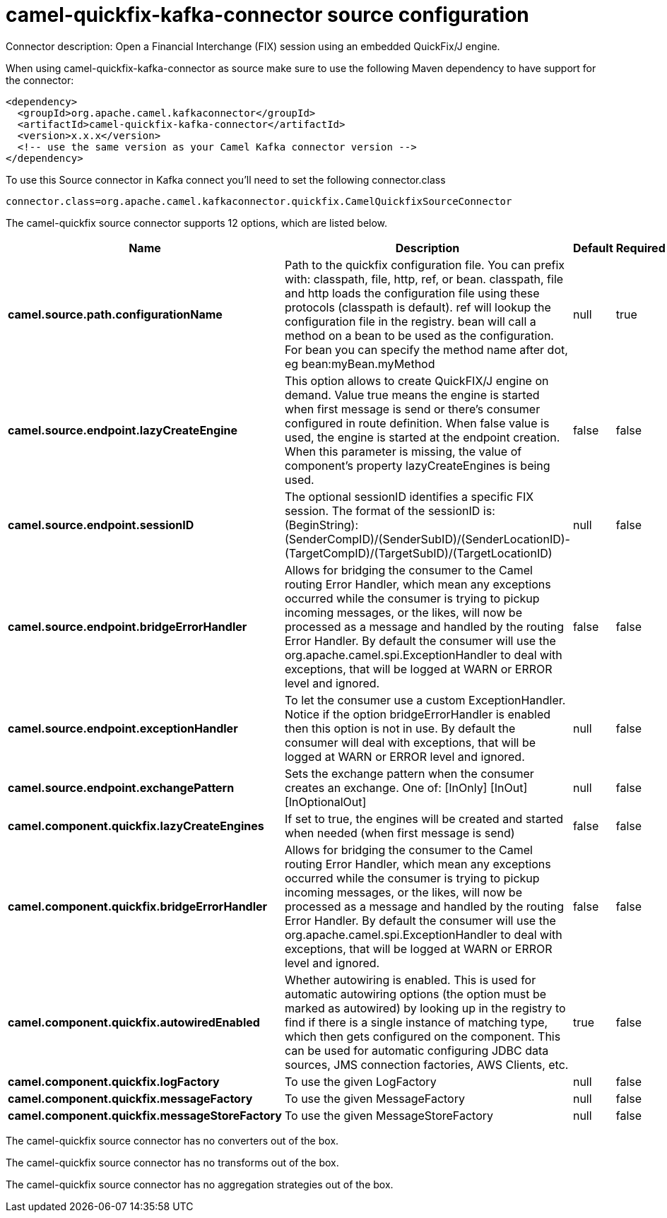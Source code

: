 // kafka-connector options: START
[[camel-quickfix-kafka-connector-source]]
= camel-quickfix-kafka-connector source configuration

Connector description: Open a Financial Interchange (FIX) session using an embedded QuickFix/J engine.

When using camel-quickfix-kafka-connector as source make sure to use the following Maven dependency to have support for the connector:

[source,xml]
----
<dependency>
  <groupId>org.apache.camel.kafkaconnector</groupId>
  <artifactId>camel-quickfix-kafka-connector</artifactId>
  <version>x.x.x</version>
  <!-- use the same version as your Camel Kafka connector version -->
</dependency>
----

To use this Source connector in Kafka connect you'll need to set the following connector.class

[source,java]
----
connector.class=org.apache.camel.kafkaconnector.quickfix.CamelQuickfixSourceConnector
----


The camel-quickfix source connector supports 12 options, which are listed below.



[width="100%",cols="2,5,^1,1,1",options="header"]
|===
| Name | Description | Default | Required | Priority
| *camel.source.path.configurationName* | Path to the quickfix configuration file. You can prefix with: classpath, file, http, ref, or bean. classpath, file and http loads the configuration file using these protocols (classpath is default). ref will lookup the configuration file in the registry. bean will call a method on a bean to be used as the configuration. For bean you can specify the method name after dot, eg bean:myBean.myMethod | null | true | HIGH
| *camel.source.endpoint.lazyCreateEngine* | This option allows to create QuickFIX/J engine on demand. Value true means the engine is started when first message is send or there's consumer configured in route definition. When false value is used, the engine is started at the endpoint creation. When this parameter is missing, the value of component's property lazyCreateEngines is being used. | false | false | MEDIUM
| *camel.source.endpoint.sessionID* | The optional sessionID identifies a specific FIX session. The format of the sessionID is: (BeginString):(SenderCompID)/(SenderSubID)/(SenderLocationID)-(TargetCompID)/(TargetSubID)/(TargetLocationID) | null | false | MEDIUM
| *camel.source.endpoint.bridgeErrorHandler* | Allows for bridging the consumer to the Camel routing Error Handler, which mean any exceptions occurred while the consumer is trying to pickup incoming messages, or the likes, will now be processed as a message and handled by the routing Error Handler. By default the consumer will use the org.apache.camel.spi.ExceptionHandler to deal with exceptions, that will be logged at WARN or ERROR level and ignored. | false | false | MEDIUM
| *camel.source.endpoint.exceptionHandler* | To let the consumer use a custom ExceptionHandler. Notice if the option bridgeErrorHandler is enabled then this option is not in use. By default the consumer will deal with exceptions, that will be logged at WARN or ERROR level and ignored. | null | false | MEDIUM
| *camel.source.endpoint.exchangePattern* | Sets the exchange pattern when the consumer creates an exchange. One of: [InOnly] [InOut] [InOptionalOut] | null | false | MEDIUM
| *camel.component.quickfix.lazyCreateEngines* | If set to true, the engines will be created and started when needed (when first message is send) | false | false | MEDIUM
| *camel.component.quickfix.bridgeErrorHandler* | Allows for bridging the consumer to the Camel routing Error Handler, which mean any exceptions occurred while the consumer is trying to pickup incoming messages, or the likes, will now be processed as a message and handled by the routing Error Handler. By default the consumer will use the org.apache.camel.spi.ExceptionHandler to deal with exceptions, that will be logged at WARN or ERROR level and ignored. | false | false | MEDIUM
| *camel.component.quickfix.autowiredEnabled* | Whether autowiring is enabled. This is used for automatic autowiring options (the option must be marked as autowired) by looking up in the registry to find if there is a single instance of matching type, which then gets configured on the component. This can be used for automatic configuring JDBC data sources, JMS connection factories, AWS Clients, etc. | true | false | MEDIUM
| *camel.component.quickfix.logFactory* | To use the given LogFactory | null | false | MEDIUM
| *camel.component.quickfix.messageFactory* | To use the given MessageFactory | null | false | MEDIUM
| *camel.component.quickfix.messageStoreFactory* | To use the given MessageStoreFactory | null | false | MEDIUM
|===



The camel-quickfix source connector has no converters out of the box.





The camel-quickfix source connector has no transforms out of the box.





The camel-quickfix source connector has no aggregation strategies out of the box.




// kafka-connector options: END
